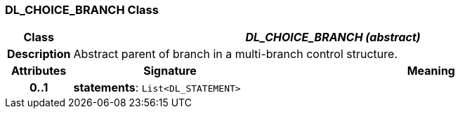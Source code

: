 === DL_CHOICE_BRANCH Class

[cols="^1,3,5"]
|===
h|*Class*
2+^h|*_DL_CHOICE_BRANCH (abstract)_*

h|*Description*
2+a|Abstract parent of branch in a multi-branch control structure.

h|*Attributes*
^h|*Signature*
^h|*Meaning*

h|*0..1*
|*statements*: `List<DL_STATEMENT>`
a|
|===
